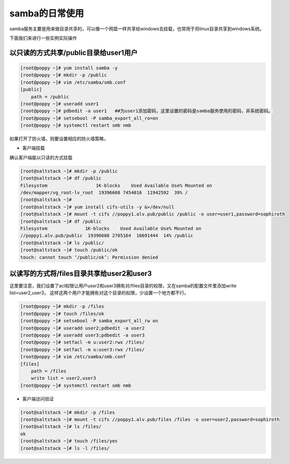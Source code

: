 samba的日常使用
######################

samba服务主要是用来做目录共享的，可以像一个网盘一样共享给windows去挂载，也常用于将linux目录共享到windows系统。


下面我们来进行一些实例实际操作



以只读的方式共享/public目录给user1用户
===========================================

.. code-block:: bash

    [root@poppy ~]# yum install samba -y
    [root@poppy ~]# mkdir -p /public
    [root@poppy ~]# vim /etc/samba/smb.conf
    [public]
        path = /public
    [root@poppy ~]# useradd user1
    [root@poppy ~]# pdbedit -a user1   ##为user1添加密码，这里设置的密码是samba服务使用的密码，非系统密码。
    [root@poppy ~]# setsebool -P samba_export_all_ro=on
    [root@poppy ~]# systemctl restart smb nmb

如果打开了防火墙，则要设置相应的防火墙策略，


- 客户端挂载

确认客户端能以只读的方式挂载

.. code-block:: bash

    [root@saltstack ~]# mkdir -p /public
    [root@saltstack ~]# df /public
    Filesystem                  1K-blocks    Used Available Use% Mounted on
    /dev/mapper/vg_root-lv_root  19396608 7454016  11942592  39% /
    [root@saltstack ~]#
    [root@saltstack ~]# yum install cifs-utils -y &>/dev/null
    [root@saltstack ~]# mount -t cifs //poppy1.alv.pub/public /public -o user=user1,password=sophiroth
    [root@saltstack ~]# df /public
    Filesystem              1K-blocks    Used Available Use% Mounted on
    //poppy1.alv.pub/public  19396608 2705164  16691444  14% /public
    [root@saltstack ~]# ls /public/
    [root@saltstack ~]# touch /public/ok
    touch: cannot touch ‘/public/ok’: Permission denied



以读写的方式将/files目录共享给user2和user3
====================================================

这里要注意，我们设置了acl权限让用户user2和user3拥有对/files目录的权限，又在samba的配置文件里添加write list=user2,user3， 这样这两个用户才能拥有对这个目录的权限，少设置一个地方都不行。

.. code-block:: bash

    [root@poppy ~]# mkdir -p /files
    [root@poppy ~]# touch /files/ok
    [root@poppy ~]# setsebool -P samba_export_all_rw on
    [root@poppy ~]# useradd user2;pdbedit -a user2
    [root@poppy ~]# useradd user3;pdbedit -a user3
    [root@poppy ~]# setfacl -m u:user2:rwx /files/
    [root@poppy ~]# setfacl -m u:user3:rwx /files/
    [root@poppy ~]# vim /etc/samba/smb.conf
    [files]
        path = /files
        write list = user2,user3
    [root@poppy ~]# systemctl restart smb nmb


- 客户端访问验证

.. code-block:: bash

    [root@saltstack ~]# mkdir -p /files
    [root@saltstack ~]# mount -t cifs //poppy1.alv.pub/files /files -o user=user2,password=sophiroth
    [root@saltstack ~]# ls /files/
    ok
    [root@saltstack ~]# touch /files/yes
    [root@saltstack ~]# ls -l /files/